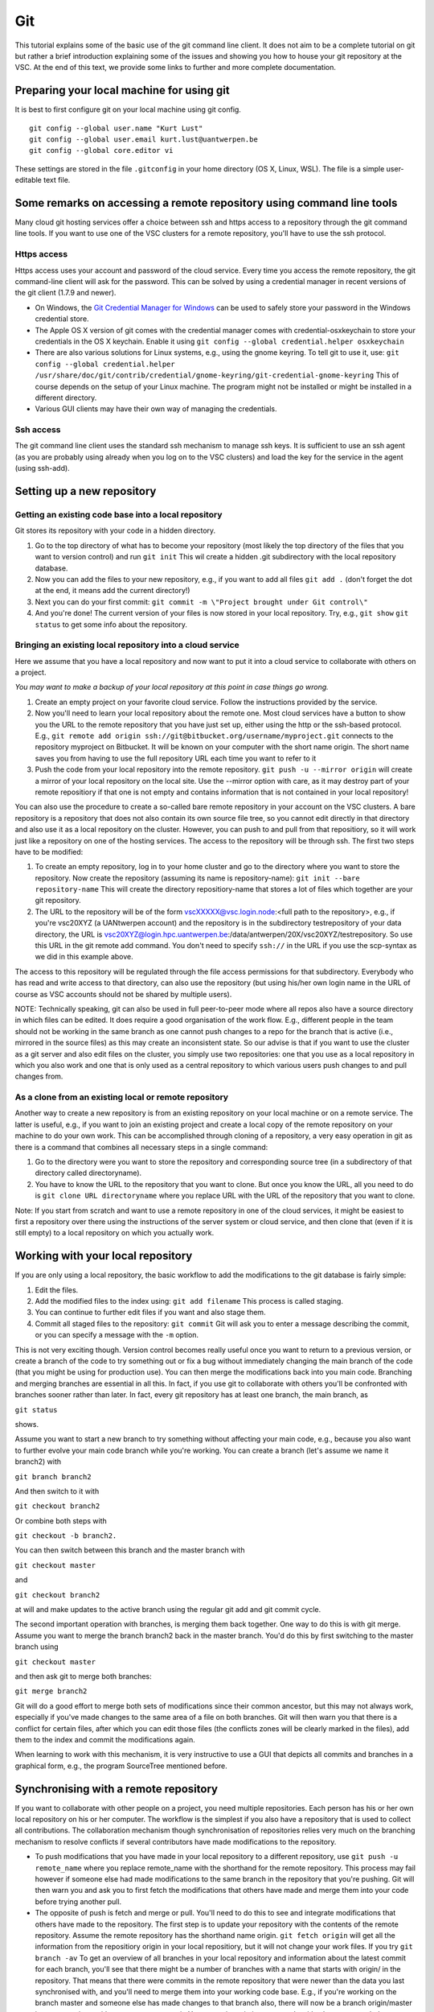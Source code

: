 .. _git:

Git
===

This tutorial explains some of the basic use of the git command line
client. It does not aim to be a complete tutorial on git but rather a
brief introduction explaining some of the issues and showing you how to
house your git repository at the VSC. At the end of this text, we
provide some links to further and more complete documentation.

Preparing your local machine for using git
------------------------------------------

It is best to first configure git on your local machine using git
config.

::

   git config --global user.name "Kurt Lust"
   git config --global user.email kurt.lust@uantwerpen.be
   git config --global core.editor vi

These settings are stored in the file ``.gitconfig`` in your home directory
(OS X, Linux, WSL). The file is a simple user-editable text file.

Some remarks on accessing a remote repository using command line tools
----------------------------------------------------------------------

Many cloud git hosting services offer a choice between ssh and https
access to a repository through the git command line tools. If you want
to use one of the VSC clusters for a remote repository, you'll have to
use the ssh protocol.

Https access
~~~~~~~~~~~~

Https access uses your account and password of the cloud service. Every
time you access the remote repository, the git command-line client will
ask for the password. This can be solved by using a credential manager
in recent versions of the git client (1.7.9 and newer).

-  On Windows, the `Git Credential Manager for
   Windows <https://github.com/Microsoft/Git-Credential-Manager-for-Windows>`_
   can be used to safely store your password in the Windows credential
   store.
-  The Apple OS X version of git comes with the credential manager comes
   with credential-osxkeychain to store your credentials in the OS X
   keychain. Enable it using
   ``git config --global credential.helper osxkeychain``
-  There are also various solutions for Linux systems, e.g., using the
   gnome keyring. To tell git to use it, use:
   ``git config --global credential.helper /usr/share/doc/git/contrib/credential/gnome-keyring/git-credential-gnome-keyring``
   This of course depends on the setup of your Linux machine. The
   program might not be installed or might be installed in a different
   directory.
-  Various GUI clients may have their own way of managing the
   credentials.

Ssh access
~~~~~~~~~~

The git command line client uses the standard ssh mechanism to manage
ssh keys. It is sufficient to use an ssh agent (as you are probably
using already when you log on to the VSC clusters) and load the key for
the service in the agent (using ssh-add).

Setting up a new repository
---------------------------

Getting an existing code base into a local repository
~~~~~~~~~~~~~~~~~~~~~~~~~~~~~~~~~~~~~~~~~~~~~~~~~~~~~

Git stores its repository with your code in a hidden directory.

#. Go to the top directory of what has to become your repository (most
   likely the top directory of the files that you want to version
   control) and run ``git init`` This wil create a hidden .git
   subdirectory with the local repository database.
#. Now you can add the files to your new repository, e.g., if you want
   to add all files ``git add .`` (don't forget the dot at the end, it
   means add the current directory!)
#. Next you can do your first commit:
   ``git commit -m \"Project brought under Git control\"``
#. And you're done! The current version of your files is now stored in
   your local repository. Try, e.g., ``git show``
   ``git status`` to get some info about the repository.

Bringing an existing local repository into a cloud service
~~~~~~~~~~~~~~~~~~~~~~~~~~~~~~~~~~~~~~~~~~~~~~~~~~~~~~~~~~

Here we assume that you have a local repository and now want to put it
into a cloud service to collaborate with others on a project.

*You may want to make a backup of your local repository at this point in
case things go wrong.*

#. Create an empty project on your favorite cloud service. Follow the
   instructions provided by the service.
#. Now you'll need to learn your local repository about the remote one.
   Most cloud services have a button to show you the URL to the remote
   repository that you have just set up, either using the http or the
   ssh-based protocol. E.g.,
   ``git remote add origin ssh://git@bitbucket.org/username/myproject.git``
   connects to the repository myproject on Bitbucket. It will be known
   on your computer with the short name origin. The short name saves you
   from having to use the full repository URL each time you want to
   refer to it
#. Push the code from your local repository into the remote repository.
   ``git push -u --mirror origin`` will create a mirror of your local
   repository on the local site. Use the --mirror option with care, as
   it may destroy part of your remote repositiory if that one is not
   empty and contains information that is not contained in your local
   repository!

You can also use the procedure to create a so-called bare remote
repository in your account on the VSC clusters. A bare repository is a
repository that does not also contain its own source file tree, so you
cannot edit directly in that directory and also use it as a local
repository on the cluster. However, you can push to and pull from that
repositiory, so it will work just like a repository on one of the
hosting services. The access to the repository will be through ssh. The
first two steps have to be modified:

#. To create an empty repository, log in to your home cluster and go to
   the directory where you want to store the repository. Now create the
   repository (assuming its name is repository-name):
   ``git init --bare repository-name`` This will create the directory
   repositiory-name that stores a lot of files which together are your
   git repository.
#. The URL to the repository will be of the form
   vscXXXXX@vsc.login.node:<full path to the repository>, e.g., if
   you're vsc20XYZ (a UANtwerpen account) and the repository is in the
   subdirectory testrepository of your data directory, the URL is
   vsc20XYZ@login.hpc.uantwerpen.be:/data/antwerpen/20X/vsc20XYZ/testrepository.
   So use this URL in the git remote add command. You don't need to
   specify ``ssh://`` in the URL if you use the scp-syntax as we did in this
   example above.

The access to this repository will be regulated through the file access
permissions for that subdirectory. Everybody who has read and write
access to that directory, can also use the repository (but using his/her
own login name in the URL of course as VSC accounts should not be shared
by multiple users).

NOTE: Technically speaking, git can also be used in full peer-to-peer
mode where all repos also have a source directory in which files can be
edited. It does require a good organisation of the work flow. E.g.,
different people in the team should not be working in the same branch as
one cannot push changes to a repo for the branch that is active (i.e.,
mirrored in the source files) as this may create an inconsistent state.
So our advise is that if you want to use the cluster as a git server and
also edit files on the cluster, you simply use two repositories: one
that you use as a local repository in which you also work and one that
is only used as a central repository to which various users push changes
to and pull changes from.

As a clone from an existing local or remote repository
~~~~~~~~~~~~~~~~~~~~~~~~~~~~~~~~~~~~~~~~~~~~~~~~~~~~~~

Another way to create a new repository is from an existing repository on
your local machine or on a remote service. The latter is useful, e.g.,
if you want to join an existing project and create a local copy of the
remote repository on your machine to do your own work. This can be
accomplished through cloning of a repository, a very easy operation in
git as there is a command that combines all necessary steps in a single
command:

#. Go to the directory were you want to store the repository and
   corresponding source tree (in a subdirectory of that directory called
   directoryname).
#. You have to know the URL to the repository that you want to clone.
   But once you know the URL, all you need to do is
   ``git clone URL directoryname`` where you replace URL with the URL of
   the repository that you want to clone.

Note: If you start from scratch and want to use a remote repository in
one of the cloud services, it might be easiest to first a repository
over there using the instructions of the server system or cloud service,
and then clone that (even if it is still empty) to a local repository on
which you actually work.

Working with your local repository
----------------------------------

If you are only using a local repository, the basic workflow to add the
modifications to the git database is fairly simple:

#. Edit the files.
#. Add the modified files to the index using: ``git add filename`` This
   process is called staging.
#. You can continue to further edit files if you want and also stage
   them.
#. Commit all staged files to the repository: ``git commit`` Git will
   ask you to enter a message describing the commit, or you can specify
   a message with the ``-m`` option.

This is not very exciting though. Version control becomes really useful
once you want to return to a previous version, or create a branch of the
code to try something out or fix a bug without immediately changing the
main branch of the code (that you might be using for production use).
You can then merge the modifications back into you main code. Branching
and merging branches are essential in all this. In fact, if you use git
to collaborate with others you'll be confronted with branches sooner
rather than later. In fact, every git repository has at least one
branch, the main branch, as

``git status``

shows.

Assume you want to start a new branch to try something without affecting
your main code, e.g., because you also want to further evolve your main
code branch while you're working. You can create a branch (let's assume
we name it branch2) with

``git branch branch2``

And then switch to it with

``git checkout branch2``

Or combine both steps with

``git checkout -b branch2.``

You can then switch between this branch and the master branch with

``git checkout master``

and

``git checkout branch2``

at will and make updates to the active branch using the regular git add
and git commit cycle.

The second important operation with branches, is merging them back
together. One way to do this is with git merge. Assume you want to merge
the branch branch2 back in the master branch. You'd do this by first
switching to the master branch using

``git checkout master``

and then ask git to merge both branches:

``git merge branch2``

Git will do a good effort to merge both sets of modifications since
their common ancestor, but this may not always work, especially if
you've made changes to the same area of a file on both branches. Git
will then warn you that there is a conflict for certain files, after
which you can edit those files (the conflicts zones will be clearly
marked in the files), add them to the index and commit the modifications
again.

When learning to work with this mechanism, it is very instructive to use
a GUI that depicts all commits and branches in a graphical form, e.g.,
the program SourceTree mentioned before.

Synchronising with a remote repository
--------------------------------------

If you want to collaborate with other people on a project, you need
multiple repositories. Each person has his or her own local repository
on his or her computer. The workflow is the simplest if you also have a
repository that is used to collect all contributions. The collaboration
mechanism though synchronisation of repositories relies very much on the
branching mechanism to resolve conflicts if several contributors have
made modifications to the repository.

-  To push modifications that you have made in your local repository to
   a different repository, use ``git push -u remote_name`` where you
   replace remote_name with the shorthand for the remote repository.
   This process may fail however if someone else had made modifications
   to the same branch in the repository that you're pushing. Git will
   then warn you and ask you to first fetch the modifications that
   others have made and merge them into your code before trying another
   pull.
-  The opposite of push is fetch and merge or pull. You'll need to do
   this to see and integrate modifications that others have made to the
   repository. The first step is to update your repository with the
   contents of the remote repository. Assume the remote repository has
   the shorthand name origin. ``git fetch origin`` will get all the
   information from the repositiory origin in your local repositiory,
   but it will not change your work files. If you try ``git branch -av``
   To get an overview of all branches in your local repository and
   information about the latest commit for each branch, you'll see that
   there might be a number of branches with a name that starts with
   origin/ in the repository. That means that there were commits in the
   remote repository that were newer than the data you last synchronised
   with, and you'll need to merge them into your working code base.
   E.g., if you're working on the branch master and someone else has
   made changes to that branch also, there will now be a branch
   origin/master in your repository with a more recent commit. You merge
   it again into your code with ``git merge origin/master`` (and you may
   have to resolve some conflicts here which you'd have to resolve and
   commit as before).
-  After a git fetch you may also note that someone else has added a new
   branch. Assume, e.g., that git branch -av tells you there is now a
   branch origin/branch3 and that you want to collaborate to that branch
   also. Before you can do so, you'll first have to create a local
   so-called tracking branch, by using
   ``git checkout -b branch3 origin/branch3`` which will also switch to
   that branch and update the files in your workspace accordingly, or if
   you just want to create the tracking branch for later use without
   switching to it now, ``git branch branch3 origin/branch3``

Further information
-------------------

We have only covered the bare essentials of git (and even less then
that). Due to its power, it is also a fairly complicated system to use.
If you want to know more about git or need a more complete tutorial, we
suggest you check out the following links:

-  There are some good books about git freely available on the internet:

   -  `Git Pro <https://git-scm.com/book/en/v2>`_
   -  `Git Workflows <http://documentup.com/skwp/git-workflows-book>`_
   -  `PeepCode Git Internals <https://github.com/pluralsight/git-internals-pdf/releases>`_

-  There is also a `full command reference available on the
   web <https://git-scm.com/docs>`_ for the command-line git
   tool.
-  And you can also find good git tutorials on the web, e.g., on `the
   "External Links" page of the main git web site <https://git-scm.com/doc/ext>`_.
